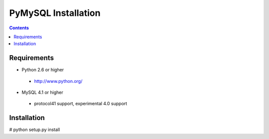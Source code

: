 ====================
PyMySQL Installation
====================

.. contents::
..
   This package contains a python MySQL client library powered by Cython.
   Documentation on the MySQL client/server protocol can be found here:
   http://forge.mysql.com/wiki/MySQL_Internals_ClientServer_Protocol
   If you would like to run the test suite, edit the config parameters in
   pymysql/tests/base.py. The goal of pymysql is to be a drop-in
   replacement for MySQLdb and work on CPython 2.6+.

Requirements
-------------

+ Python 2.6 or higher

 * http://www.python.org/
 
* MySQL 4.1 or higher
    
 * protocol41 support, experimental 4.0 support

Installation
------------

# python setup.py install

